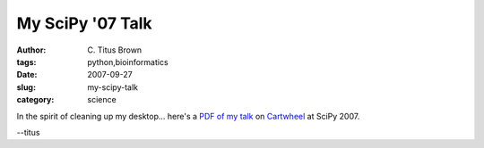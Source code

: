 My SciPy '07 Talk
#################

:author: C\. Titus Brown
:tags: python,bioinformatics
:date: 2007-09-27
:slug: my-scipy-talk
:category: science


In the spirit of cleaning up my desktop... here's a `PDF of my talk
<http://ivory.idyll.org/articles/cartwheel-scipy07.pdf>`__ on
`Cartwheel <http://cartwheel.idyll.org/>`__ at SciPy 2007.

--titus
